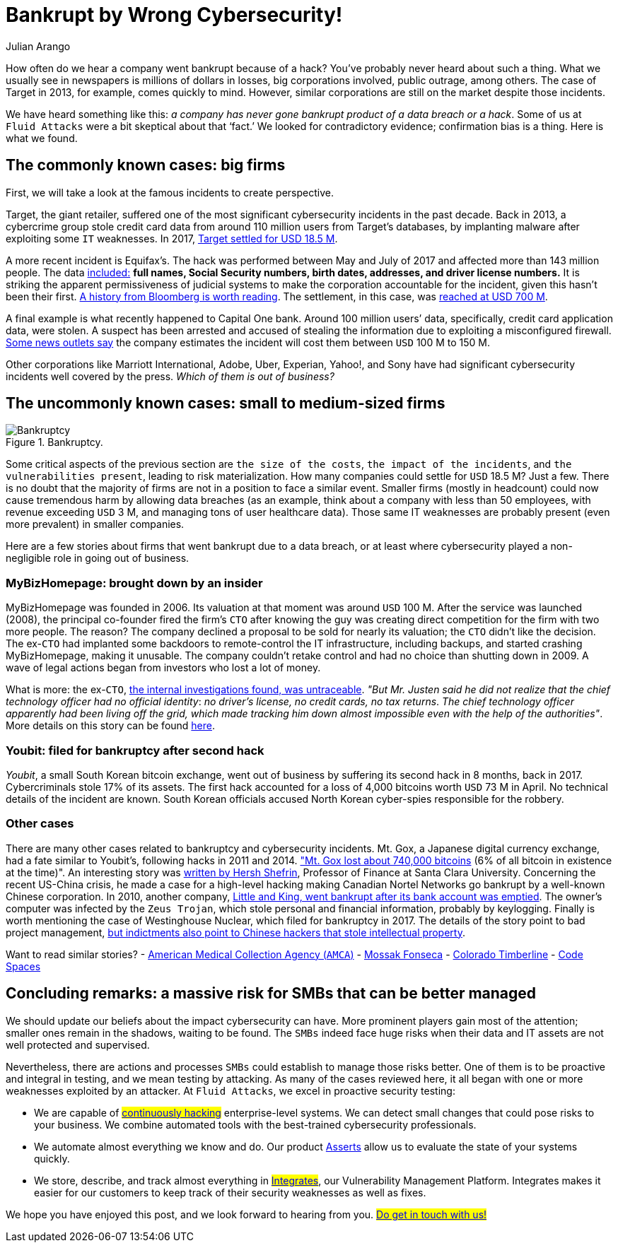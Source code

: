 :slug: smbs-bankruptcy/
:date: 2020-01-13
:subtitle: How some firms (especially SMBs) can go broke
:category: philosophy
:tags: business, security, company, vulnerability
:image: cover.png
:alt: Photo by NeONBRAND on unplash: https://unsplash.com/photos/dDvrIJbSCkg
:description: Do companies go bankrupt by a cybersecurity breach? Some people assure there is no evidence about it. In this blog post, we tried to dig deeper.
:keywords: Bussiness, Security, Company, Vulnerability, Mistake, Information, Ethical Hacking, Pentesting
:author: Julian Arango
:writer: jarango
:name: Julian Arango
:about1: Behavioral strategist
:about2: Data scientist in training.
:source: https://unsplash.com/photos/dDvrIJbSCkg

= Bankrupt by Wrong Cybersecurity!

How often do we hear a company went bankrupt because of a hack?
You've probably never heard about such a thing.
What we usually see in newspapers is millions of dollars in losses,
big corporations involved, public outrage, among others.
The case of Target in 2013, for example, comes quickly to mind.
However, similar corporations are still on the market despite those incidents.

We have heard something like this:
_a company has never gone bankrupt product of a data breach or a hack_.
Some of us at `Fluid Attacks` were a bit skeptical about that ‘fact.’
We looked for contradictory evidence;
confirmation bias is a thing.
Here is what we found.

== The commonly known cases: big firms

First, we will take a look at the famous incidents to create perspective.

Target, the giant retailer,
suffered one of the most significant cybersecurity incidents
in the past decade.
Back in 2013, a cybercrime group stole credit card data
from around 110 million users from Target’s databases,
by implanting malware after exploiting some `IT` weaknesses.
In 2017, link:https://www.usatoday.com/story/money/2017/05/23/target-pay-185m-2013-data-breach-affected-consumers/102063932/[Target settled for USD 18.5 M].

A more recent incident is Equifax’s.
The hack was performed between May and July of 2017
and affected more than 143 million people.
The data link:https://en.wikipedia.org/wiki/Equifax[included:]
*full names, Social Security numbers, birth dates,
addresses, and driver license numbers.*
It is striking the apparent permissiveness of judicial systems
to make the corporation accountable for the incident,
given this hasn't been their first.
link:https://www.bloomberg.com/news/features/2017-09-29/the-equifax-hack-has-all-the-hallmarks-of-state-sponsored-pros[A history from Bloomberg is worth reading].
The settlement, in this case, was link:https://www.cnbc.com/2019/09/09/equifax-settlement-you-need-to-update-your-claim-to-get-125.html[reached at USD 700 M].

A final example is what recently happened to Capital One bank.
Around 100 million users’ data,
specifically, credit card application data, were stolen.
A suspect has been arrested and accused of stealing the information
due to exploiting a misconfigured firewall.
link:https://thefly.com/landingPageNews.php?id=2940526&headline=COF-Capital-One-sees-incident-generating-costs-of-MM-in-[Some news outlets say]
the company estimates the incident will cost them between `USD` 100 M to 150 M.

Other corporations like Marriott International,
Adobe, Uber, Experian, Yahoo!, and Sony have had
significant cybersecurity incidents well covered by the press.
_Which of them is out of business?_

== The uncommonly known cases: small to medium-sized firms

.Bankruptcy.
image::melinda-gimpel.png[Bankruptcy]

Some critical aspects of the previous section are `the size of the costs`,
`the impact of the incidents`, and `the vulnerabilities present`,
leading to risk materialization.
How many companies could settle for `USD` 18.5 M? Just a few.
There is no doubt that the majority of firms
are not in a position to face a similar event.
Smaller firms (mostly in headcount) could now cause tremendous harm
by allowing data breaches
(as an example, think about a company with less than 50 employees,
with revenue exceeding `USD` 3 M,
and managing tons of user healthcare data).
Those same IT weaknesses are probably present (even more prevalent)
in smaller companies.

Here are a few stories about firms that went bankrupt due to a data breach,
or at least where cybersecurity played a non-negligible role
in going out of business.

=== MyBizHomepage: brought down by an insider

MyBizHomepage was founded in 2006.
Its valuation at that moment was around `USD` 100 M.
After the service was launched (2008),
the principal co-founder fired the firm’s `CTO`
after knowing the guy was creating direct competition
for the firm with two more people. The reason?
The company declined a proposal to be sold for nearly its valuation;
the `CTO` didn’t like the decision.
The ex-`CTO` had implanted some backdoors
to remote-control the IT infrastructure,
including backups, and started crashing MyBizHomepage, making it unusable.
The company couldn’t retake control
and had no choice than shutting down in 2009.
A wave of legal actions began from investors who lost a lot of money.

What is more: the ex-`CTO`,
link:https://www.nytimes.com/2012/08/23/business/smallbusiness/struggling-to-recover-from-a-cyberattack.html[the internal investigations found, was untraceable].
_"But Mr. Justen said he did not realize_
_that the chief technology officer had no official identity_:
_no driver’s license, no credit cards, no tax returns_.
_The chief technology officer apparently had been living off the grid,_
_which made tracking him down almost impossible_
_even with the help of the authorities"_.
More details on this story can be found link:https://boss.blogs.nytimes.com/2012/08/29/starting-over-after-a-cyberattack-shuts-down-the-business/[here].

=== Youbit: filed for bankruptcy after second hack

_Youbit_, a small South Korean bitcoin exchange,
went out of business by suffering its second hack in 8 months, back in 2017.
Cybercriminals stole 17% of its assets.
The first hack accounted for a loss of 4,000 bitcoins worth `USD` 73 M in April.
No technical details of the incident are known.
South Korean officials accused North Korean cyber-spies
responsible for the robbery.

=== Other cases

There are many other cases related to bankruptcy and cybersecurity incidents.
Mt. Gox, a Japanese digital currency exchange, had a fate similar to Youbit’s,
following hacks in 2011 and 2014.
link:https://blockonomi.com/mt-gox-hack/["Mt. Gox lost about 740,000 bitcoins]
(6% of all bitcoin in existence at the time)".
An interesting story was link:https://www.forbes.com/sites/hershshefrin/2018/12/10/huawei-pain/#7bce6d0e5d41[written by Hersh Shefrin],
Professor of Finance at Santa Clara University.
Concerning the recent US-China crisis,
he made a case for a high-level hacking
making Canadian Nortel Networks go bankrupt
by a well-known Chinese corporation.
In 2010, another company,
link:https://krebsonsecurity.com/2010/02/n-y-firm-faces-bankruptcy-from-164000-e-banking-loss/[Little and King, went bankrupt after its bank account was emptied].
The owner's computer was infected by the `Zeus Trojan`,
which stole personal and financial information, probably by keylogging.
Finally is worth mentioning the case of Westinghouse Nuclear,
which filed for bankruptcy in 2017.
The details of the story point to bad project management,
link:http://www.beyondnuclear.org/security/2014/5/22/chinese-military-cyber-attack-hacks-westinghouse-nuclear-sec.html[but indictments also point to Chinese hackers that stole intellectual property].

Want to read similar stories?
- link:https://www.bloomberg.com/news/articles/2019-06-17/american-medical-collection-agency-parent-files-for-bankruptcy[American Medical Collection Agency (`AMCA`)]
- link:https://www.wired.co.uk/article/panama-papers-mossack-fonseca-website-security-problems[Mossak Fonseca]
- link:https://www.scmagazine.com/home/security-news/colorado-firm-claims-ransomware-attack-behind-closure/[Colorado Timberline]
- link:https://www.infoworld.com/article/2608076/murder-in-the-amazon-cloud.html[Code Spaces]

== Concluding remarks: a massive risk for SMBs that can be better managed

We should update our beliefs about the impact cybersecurity can have.
More prominent players gain most of the attention;
smaller ones remain in the shadows, waiting to be found.
The `SMBs` indeed face huge risks
when their data and IT assets are not well protected and supervised.

Nevertheless, there are actions and processes
`SMBs` could establish to manage those risks better.
One of them is to be proactive and integral in testing,
and we mean testing by attacking.
As many of the cases reviewed here,
it all began with one or more weaknesses exploited by an attacker.
At `Fluid Attacks`, we excel in proactive security testing:

- We are capable of #link:../../use-cases/continuous-hacking/[continuously hacking]#
enterprise-level systems. We can detect small changes
that could pose risks to your business.
We combine automated tools with the best-trained cybersecurity professionals.
- We automate almost everything we know and do.
Our product [inner]#link:../../asserts/[Asserts]#
allow us to evaluate the state of your systems quickly.
- We store, describe, and track almost everything in
#link:../../products/integrates/[Integrates]#,
our Vulnerability Management Platform.
Integrates makes it easier for our customers
to keep track of their security weaknesses as well as fixes.

We hope you have enjoyed this post, and we look forward to hearing from you.
#link:../../contact-us/[Do get in touch with us!]#

